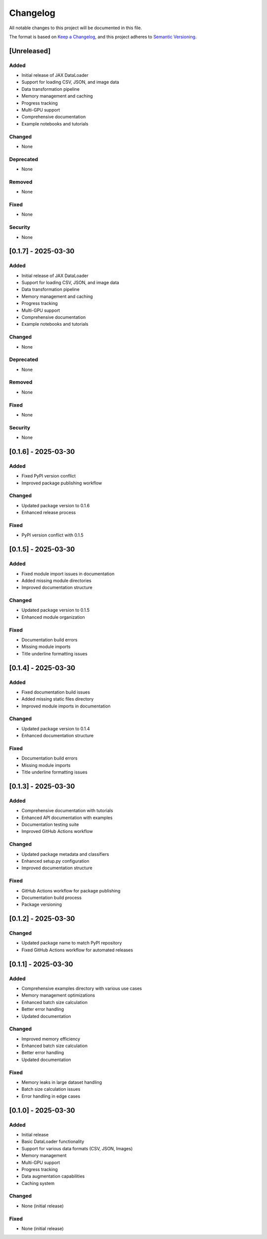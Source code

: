 Changelog
=========

All notable changes to this project will be documented in this file.

The format is based on `Keep a Changelog <https://keepachangelog.com/en/1.0.0/>`_,
and this project adheres to `Semantic Versioning <https://semver.org/spec/v2.0.0.html>`_.

[Unreleased]
------------

Added
~~~~~
- Initial release of JAX DataLoader
- Support for loading CSV, JSON, and image data
- Data transformation pipeline
- Memory management and caching
- Progress tracking
- Multi-GPU support
- Comprehensive documentation
- Example notebooks and tutorials

Changed
~~~~~~~
- None

Deprecated
~~~~~~~~~
- None

Removed
~~~~~~~
- None

Fixed
~~~~~
- None

Security
~~~~~~~~
- None

[0.1.7] - 2025-03-30
-------------------

Added
~~~~~
- Initial release of JAX DataLoader
- Support for loading CSV, JSON, and image data
- Data transformation pipeline
- Memory management and caching
- Progress tracking
- Multi-GPU support
- Comprehensive documentation
- Example notebooks and tutorials

Changed
~~~~~~~
- None

Deprecated
~~~~~~~~~
- None

Removed
~~~~~~~
- None

Fixed
~~~~~
- None

Security
~~~~~~~~
- None

[0.1.6] - 2025-03-30
-------------------

Added
~~~~
* Fixed PyPI version conflict
* Improved package publishing workflow

Changed
~~~~~~~
* Updated package version to 0.1.6
* Enhanced release process

Fixed
~~~~
* PyPI version conflict with 0.1.5

[0.1.5] - 2025-03-30
-------------------

Added
~~~~
* Fixed module import issues in documentation
* Added missing module directories
* Improved documentation structure

Changed
~~~~~~~
* Updated package version to 0.1.5
* Enhanced module organization

Fixed
~~~~
* Documentation build errors
* Missing module imports
* Title underline formatting issues

[0.1.4] - 2025-03-30
-------------------

Added
~~~~
* Fixed documentation build issues
* Added missing static files directory
* Improved module imports in documentation

Changed
~~~~~~~
* Updated package version to 0.1.4
* Enhanced documentation structure

Fixed
~~~~
* Documentation build errors
* Missing module imports
* Title underline formatting issues

[0.1.3] - 2025-03-30
-------------------

Added
~~~~
* Comprehensive documentation with tutorials
* Enhanced API documentation with examples
* Documentation testing suite
* Improved GitHub Actions workflow

Changed
~~~~~~~
* Updated package metadata and classifiers
* Enhanced setup.py configuration
* Improved documentation structure

Fixed
~~~~
* GitHub Actions workflow for package publishing
* Documentation build process
* Package versioning

[0.1.2] - 2025-03-30
-------------------

Changed
~~~~~~~
* Updated package name to match PyPI repository
* Fixed GitHub Actions workflow for automated releases

[0.1.1] - 2025-03-30
-------------------

Added
~~~~
* Comprehensive examples directory with various use cases
* Memory management optimizations
* Enhanced batch size calculation
* Better error handling
* Updated documentation

Changed
~~~~~~~
* Improved memory efficiency
* Enhanced batch size calculation
* Better error handling
* Updated documentation

Fixed
~~~~
* Memory leaks in large dataset handling
* Batch size calculation issues
* Error handling in edge cases

[0.1.0] - 2025-03-30
-------------------

Added
~~~~
* Initial release
* Basic DataLoader functionality
* Support for various data formats (CSV, JSON, Images)
* Memory management
* Multi-GPU support
* Progress tracking
* Data augmentation capabilities
* Caching system

Changed
~~~~~~~
* None (initial release)

Fixed
~~~~
* None (initial release) 